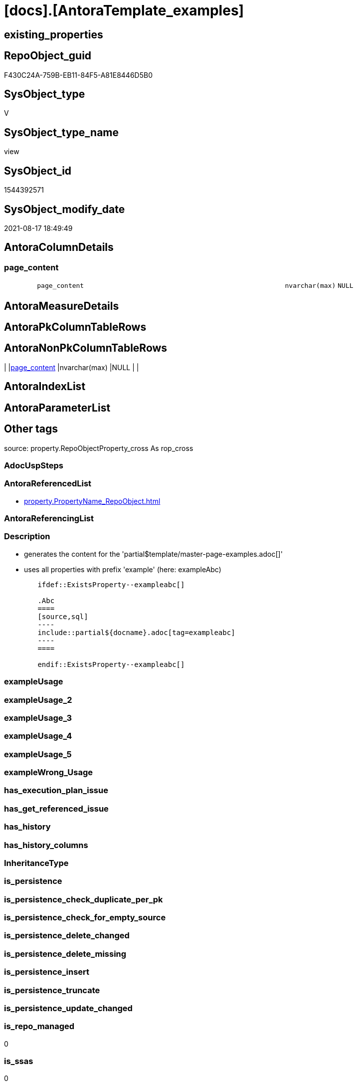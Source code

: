 = [docs].[AntoraTemplate_examples]

== existing_properties

// tag::existing_properties[]
:ExistsProperty--antorareferencedlist:
:ExistsProperty--description:
:ExistsProperty--is_repo_managed:
:ExistsProperty--is_ssas:
:ExistsProperty--ms_description:
:ExistsProperty--referencedobjectlist:
:ExistsProperty--sql_modules_definition:
:ExistsProperty--FK:
:ExistsProperty--Columns:
// end::existing_properties[]

== RepoObject_guid

// tag::RepoObject_guid[]
F430C24A-759B-EB11-84F5-A81E8446D5B0
// end::RepoObject_guid[]

== SysObject_type

// tag::SysObject_type[]
V 
// end::SysObject_type[]

== SysObject_type_name

// tag::SysObject_type_name[]
view
// end::SysObject_type_name[]

== SysObject_id

// tag::SysObject_id[]
1544392571
// end::SysObject_id[]

== SysObject_modify_date

// tag::SysObject_modify_date[]
2021-08-17 18:49:49
// end::SysObject_modify_date[]

== AntoraColumnDetails

// tag::AntoraColumnDetails[]
[#column-page_content]
=== page_content

[cols="d,8m,m,m,m,d"]
|===
|
|page_content
|nvarchar(max)
|NULL
|
|
|===


// end::AntoraColumnDetails[]

== AntoraMeasureDetails

// tag::AntoraMeasureDetails[]

// end::AntoraMeasureDetails[]

== AntoraPkColumnTableRows

// tag::AntoraPkColumnTableRows[]

// end::AntoraPkColumnTableRows[]

== AntoraNonPkColumnTableRows

// tag::AntoraNonPkColumnTableRows[]
|
|<<column-page_content>>
|nvarchar(max)
|NULL
|
|

// end::AntoraNonPkColumnTableRows[]

== AntoraIndexList

// tag::AntoraIndexList[]

// end::AntoraIndexList[]

== AntoraParameterList

// tag::AntoraParameterList[]

// end::AntoraParameterList[]

== Other tags

source: property.RepoObjectProperty_cross As rop_cross


=== AdocUspSteps

// tag::adocuspsteps[]

// end::adocuspsteps[]


=== AntoraReferencedList

// tag::antorareferencedlist[]
* xref:property.PropertyName_RepoObject.adoc[]
// end::antorareferencedlist[]


=== AntoraReferencingList

// tag::antorareferencinglist[]

// end::antorareferencinglist[]


=== Description

// tag::description[]

* generates the content for the 'partial$template/master-page-examples.adoc[]'
* uses all properties with prefix 'example' (here: exampleAbc)

====
....
	ifdef::ExistsProperty--exampleabc[]

	.Abc
	====
	[source,sql]
	----
	include::partial${docname}.adoc[tag=exampleabc]
	----
	====

	endif::ExistsProperty--exampleabc[]
....
====
// end::description[]


=== exampleUsage

// tag::exampleusage[]

// end::exampleusage[]


=== exampleUsage_2

// tag::exampleusage_2[]

// end::exampleusage_2[]


=== exampleUsage_3

// tag::exampleusage_3[]

// end::exampleusage_3[]


=== exampleUsage_4

// tag::exampleusage_4[]

// end::exampleusage_4[]


=== exampleUsage_5

// tag::exampleusage_5[]

// end::exampleusage_5[]


=== exampleWrong_Usage

// tag::examplewrong_usage[]

// end::examplewrong_usage[]


=== has_execution_plan_issue

// tag::has_execution_plan_issue[]

// end::has_execution_plan_issue[]


=== has_get_referenced_issue

// tag::has_get_referenced_issue[]

// end::has_get_referenced_issue[]


=== has_history

// tag::has_history[]

// end::has_history[]


=== has_history_columns

// tag::has_history_columns[]

// end::has_history_columns[]


=== InheritanceType

// tag::inheritancetype[]

// end::inheritancetype[]


=== is_persistence

// tag::is_persistence[]

// end::is_persistence[]


=== is_persistence_check_duplicate_per_pk

// tag::is_persistence_check_duplicate_per_pk[]

// end::is_persistence_check_duplicate_per_pk[]


=== is_persistence_check_for_empty_source

// tag::is_persistence_check_for_empty_source[]

// end::is_persistence_check_for_empty_source[]


=== is_persistence_delete_changed

// tag::is_persistence_delete_changed[]

// end::is_persistence_delete_changed[]


=== is_persistence_delete_missing

// tag::is_persistence_delete_missing[]

// end::is_persistence_delete_missing[]


=== is_persistence_insert

// tag::is_persistence_insert[]

// end::is_persistence_insert[]


=== is_persistence_truncate

// tag::is_persistence_truncate[]

// end::is_persistence_truncate[]


=== is_persistence_update_changed

// tag::is_persistence_update_changed[]

// end::is_persistence_update_changed[]


=== is_repo_managed

// tag::is_repo_managed[]
0
// end::is_repo_managed[]


=== is_ssas

// tag::is_ssas[]
0
// end::is_ssas[]


=== microsoft_database_tools_support

// tag::microsoft_database_tools_support[]

// end::microsoft_database_tools_support[]


=== MS_Description

// tag::ms_description[]

* generates the content for the 'partial$template/master-page-examples.adoc[]'
* uses all properties with prefix 'example' (here: exampleAbc)

====
....
	ifdef::ExistsProperty--exampleabc[]

	.Abc
	====
	[source,sql]
	----
	include::partial${docname}.adoc[tag=exampleabc]
	----
	====

	endif::ExistsProperty--exampleabc[]
....
====
// end::ms_description[]


=== persistence_source_RepoObject_fullname

// tag::persistence_source_repoobject_fullname[]

// end::persistence_source_repoobject_fullname[]


=== persistence_source_RepoObject_fullname2

// tag::persistence_source_repoobject_fullname2[]

// end::persistence_source_repoobject_fullname2[]


=== persistence_source_RepoObject_guid

// tag::persistence_source_repoobject_guid[]

// end::persistence_source_repoobject_guid[]


=== persistence_source_RepoObject_xref

// tag::persistence_source_repoobject_xref[]

// end::persistence_source_repoobject_xref[]


=== pk_index_guid

// tag::pk_index_guid[]

// end::pk_index_guid[]


=== pk_IndexPatternColumnDatatype

// tag::pk_indexpatterncolumndatatype[]

// end::pk_indexpatterncolumndatatype[]


=== pk_IndexPatternColumnName

// tag::pk_indexpatterncolumnname[]

// end::pk_indexpatterncolumnname[]


=== pk_IndexSemanticGroup

// tag::pk_indexsemanticgroup[]

// end::pk_indexsemanticgroup[]


=== ReferencedObjectList

// tag::referencedobjectlist[]
* [property].[PropertyName_RepoObject]
// end::referencedobjectlist[]


=== usp_persistence_RepoObject_guid

// tag::usp_persistence_repoobject_guid[]

// end::usp_persistence_repoobject_guid[]


=== UspExamples

// tag::uspexamples[]

// end::uspexamples[]


=== UspParameters

// tag::uspparameters[]

// end::uspparameters[]

== Boolean Attributes

source: property.RepoObjectProperty WHERE property_int = 1

// tag::boolean_attributes[]

// end::boolean_attributes[]

== sql_modules_definition

// tag::sql_modules_definition[]
[%collapsible]
=======
[source,sql]
----



/*
<<property_start>>MS_Description
* generates the content for the 'partial$template/master-page-examples.adoc[]'
* uses all properties with prefix 'example' (here: exampleAbc)

====
....
	\ifdef::ExistsProperty--exampleabc[]

	.Abc
	====
	[source,sql]
	----
	\include::partial${docname}.adoc[tag=exampleabc]
	----
	====

	\endif::ExistsProperty--exampleabc[]
....
====
<<property_end>>
*/
CREATE View docs.AntoraTemplate_examples
As
Select
    page_content = Char ( 13 ) + Char ( 10 ) + Char ( 13 ) + Char ( 10 ) + '== Examples'
                   --
                   + Char ( 13 ) + Char ( 10 ) + Char ( 13 ) + Char ( 10 )
                   + String_Agg (
                                    Concat (
                                               Cast(N'' As Varchar(Max))
                                             , '\ifdef::ExistsProperty--' + Lower ( property_name ) + '[]'
                                             , Char ( 13 ) + Char ( 10 )
                                             , Char ( 13 ) + Char ( 10 )
                                             , '.' + Substring ( property_name, 8, Len ( property_name ))
                                             , Char ( 13 ) + Char ( 10 )
                                             , '===='
                                             , Char ( 13 ) + Char ( 10 )
                                             , '[source,sql]'
                                             , Char ( 13 ) + Char ( 10 )
                                             , '----'
                                             , Char ( 13 ) + Char ( 10 )
                                             , '\include::partial${docname}.adoc[tag=' + Lower ( property_name ) + ']'
                                             , Char ( 13 ) + Char ( 10 )
                                             , '----'
                                             , Char ( 13 ) + Char ( 10 )
                                             , '===='
                                             , Char ( 13 ) + Char ( 10 )
                                             , Char ( 13 ) + Char ( 10 )
                                             , '\endif::ExistsProperty--' + Lower ( property_name ) + '[]'
                                             , Char ( 13 ) + Char ( 10 )
                                           )
                                  , Char ( 13 ) + Char ( 10 )
                                ) Within Group(Order By
                                                   property_name)
From
    property.PropertyName_RepoObject
Where
    property_name Like 'example%'
----
=======
// end::sql_modules_definition[]


